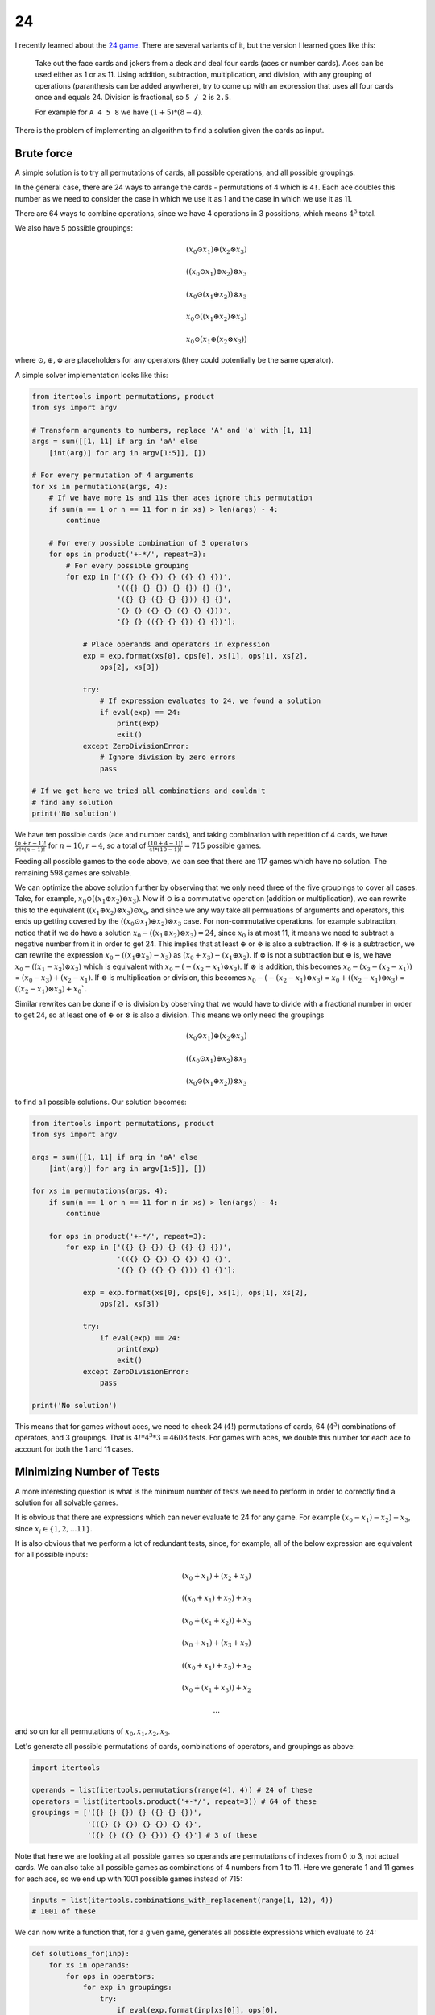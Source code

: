 24
==

I recently learned about the `24 game <https://en.wikipedia.org/wiki/24_Game>`_.
There are several variants of it, but the version I learned goes like this:

    Take out the face cards and jokers from a deck and deal four cards (aces or
    number cards). Aces can be used either as 1 or as 11. Using addition,
    subtraction, multiplication, and division, with any grouping of operations
    (paranthesis can be added anywhere), try to come up with an expression that
    uses all four cards once and equals 24. Division is fractional, so ``5 / 2``
    is ``2.5``.

    For example for ``A 4 5 8`` we have :math:`(1 + 5) * (8 - 4)`.

There is the problem of implementing an algorithm to find a solution given the
cards as input.

Brute force
-----------

A simple solution is to try all permutations of cards, all possible operations,
and all possible groupings.

In the general case, there are 24 ways to arrange the cards - permutations of 4
which is ``4!``. Each ace doubles this number as we need to consider the case in
which we use it as 1 and the case in which we use it as 11.

There are 64 ways to combine operations, since we have 4 operations in 3
possitions, which means :math:`4^3` total.

We also have 5 possible groupings:

.. math::

   (x_0 \odot x_1) \oplus (x_2 \otimes x_3)

   ((x_0 \odot x_1) \oplus x_2) \otimes x_3

   (x_0 \odot (x_1 \oplus x_2)) \otimes x_3

   x_0 \odot ((x_1 \oplus x_2) \otimes x_3)

   x_0 \odot (x_1 \oplus (x_2 \otimes x_3))

where :math:`\odot, \oplus, \otimes` are placeholders for any operators (they
could potentially be the same operator).

A simple solver implementation looks like this:

.. code-block:: python

    from itertools import permutations, product
    from sys import argv

    # Transform arguments to numbers, replace 'A' and 'a' with [1, 11]
    args = sum([[1, 11] if arg in 'aA' else
        [int(arg)] for arg in argv[1:5]], [])

    # For every permutation of 4 arguments
    for xs in permutations(args, 4):
        # If we have more 1s and 11s then aces ignore this permutation
        if sum(n == 1 or n == 11 for n in xs) > len(args) - 4:
            continue

        # For every possible combination of 3 operators
        for ops in product('+-*/', repeat=3):
            # For every possible grouping
            for exp in ['({} {} {}) {} ({} {} {})',
                        '(({} {} {}) {} {}) {} {}',
                        '({} {} ({} {} {})) {} {}',
                        '{} {} ({} {} ({} {} {}))',
                        '{} {} (({} {} {}) {} {})']:

                # Place operands and operators in expression
                exp = exp.format(xs[0], ops[0], xs[1], ops[1], xs[2],
                    ops[2], xs[3])

                try:
                    # If expression evaluates to 24, we found a solution
                    if eval(exp) == 24:
                        print(exp)
                        exit()
                except ZeroDivisionError:
                    # Ignore division by zero errors
                    pass

    # If we get here we tried all combinations and couldn't
    # find any solution
    print('No solution')

We have ten possible cards (ace and number cards), and taking combination with
repetition of 4 cards, we have :math:`\frac{(n + r - 1)!}{r! * (n - 1)!}` for
:math:`n = 10, r = 4`, so a total of :math:`\frac{(10 + 4 - 1)!}{4! * (10 - 1)!}
= 715` possible games.

Feeding all possible games to the code above, we can see that there are 117
games which have no solution. The remaining 598 games are solvable.

We can optimize the above solution further by observing that we only need three
of the five groupings to cover all cases. Take, for example,
:math:`x_0 \odot ((x_1 \oplus x_2) \otimes x_3)`. Now if :math:`\odot` is a
commutative operation (addition or multiplication), we can rewrite this to the
equivalent :math:`((x_1 \oplus x_2) \otimes x_3) \odot x_0`, and since we any
way take all permuations of arguments and operators, this ends up getting
covered by the :math:`((x_0 \odot x_1) \oplus x_2) \otimes x_3` case. For
non-commutative operations, for example subtraction, notice that if we do have
a solution :math:`x_0 - ((x_1 \oplus x_2) \otimes x_3) = 24`, since :math:`x_0`
is at most 11, it means we need to subtract a negative number from it in order
to get 24. This implies that at least :math:`\oplus` or :math:`\otimes` is also
a subtraction. If :math:`\otimes` is a subtraction, we can rewrite the
expression :math:`x_0 - ((x_1 \oplus x_2) - x_3)` as :math:`(x_0 + x_3) -
(x_1 \oplus x_2)`. If :math:`\otimes` is not a subtraction but :math:`\oplus`
is, we have :math:`x_0 - ((x_1 - x_2) \otimes x_3)` which is equivalent with
:math:`x_0 - (- (x_2 - x_1) \otimes x_3)`. If :math:`\otimes` is addition, this
becomes :math:`x_0 - (x_3 - (x_2 - x_1))` = :math:`(x_0 - x_3) + (x_2 - x_1)`.
If :math:`\otimes` is multiplication or division, this becomes :math:`x_0 - (-
(x_2 - x_1) \otimes x_3)` = :math:`x_0 + ((x_2 - x_1) \otimes x_3)` =
:math:`((x_2 - x_1) \otimes x_3) + x_0``.

Similar rewrites can be done if :math:`\odot` is division by observing that we
would have to divide with a fractional number in order to get 24, so at least
one of :math:`\oplus` or :math:`\otimes` is also a division. This means we only
need the groupings

.. math::

   (x_0 \odot x_1) \oplus (x_2 \otimes x_3)

   ((x_0 \odot x_1) \oplus x_2) \otimes x_3

   (x_0 \odot (x_1 \oplus x_2)) \otimes x_3

to find all possible solutions. Our solution becomes:

.. code-block:: python

    from itertools import permutations, product
    from sys import argv

    args = sum([[1, 11] if arg in 'aA' else
        [int(arg)] for arg in argv[1:5]], [])

    for xs in permutations(args, 4):
        if sum(n == 1 or n == 11 for n in xs) > len(args) - 4:
            continue

        for ops in product('+-*/', repeat=3):
            for exp in ['({} {} {}) {} ({} {} {})',
                        '(({} {} {}) {} {}) {} {}',
                        '({} {} ({} {} {})) {} {}']:

                exp = exp.format(xs[0], ops[0], xs[1], ops[1], xs[2],
                    ops[2], xs[3])

                try:
                    if eval(exp) == 24:
                        print(exp)
                        exit()
                except ZeroDivisionError:
                    pass

    print('No solution')

This means that for games without aces, we need to check 24 (:math:`4!`)
permutations of cards, 64 (:math:`4^3`) combinations of operators, and 3
groupings. That is :math:`4! * 4^3 * 3 = 4608` tests. For games with aces, we
double this number for each ace to account for both the 1 and 11 cases.

Minimizing Number of Tests
--------------------------

A more interesting question is what is the minimum number of tests we need to
perform in order to correctly find a solution for all solvable games.

It is obvious that there are expressions which can never evaluate to 24 for any
game. For example :math:`(x_0 - x_1) - x_2) - x_3`, since :math:`x_i \in \{1,
2, ... 11\}`.

It is also obvious that we perform a lot of redundant tests, since, for example,
all of the below expression are equivalent for all possible inputs:

.. math::

   (x_0 + x_1) + (x_2 + x_3)

   ((x_0 + x_1) + x_2) + x_3

   (x_0 + (x_1 + x_2)) + x_3

   (x_0 + x_1) + (x_3 + x_2)

   ((x_0 + x_1) + x_3) + x_2

   (x_0 + (x_1 + x_3)) + x_2

   ...

and so on for all permutations of :math:`x_0, x_1, x_2, x_3`.

Let's generate all possible permutations of cards, combinations of operators,
and groupings as above:

.. code-block:: python

    import itertools

    operands = list(itertools.permutations(range(4), 4)) # 24 of these
    operators = list(itertools.product('+-*/', repeat=3)) # 64 of these
    groupings = ['({} {} {}) {} ({} {} {})',
                 '(({} {} {}) {} {}) {} {}',
                 '({} {} ({} {} {})) {} {}'] # 3 of these

Note that here we are looking at all possible games so operands are permutations
of indexes from 0 to 3, not actual cards. We can also take all possible games as
combinations of 4 numbers from 1 to 11. Here we generate 1 and 11 games for each
ace, so we end up with 1001 possible games instead of 715:

.. code-block:: python

    inputs = list(itertools.combinations_with_replacement(range(1, 12), 4))
    # 1001 of these

We can now write a function that, for a given game, generates all possible
expressions which evaluate to 24:

.. code-block:: python

    def solutions_for(inp):
        for xs in operands:
            for ops in operators:
                for exp in groupings:
                    try:
                        if eval(exp.format(inp[xs[0]], ops[0],
                                inp[xs[1]], ops[1], inp[xs[2]],
                                ops[2], inp[xs[3]])) == 24:
                            yield exp.format(f'x{xs[0]}', ops[0],
                                f'x{xs[1]}', ops[1], f'x{xs[2]}',
                                ops[2], f'x{xs[3]}')
                    except ZeroDivisionError:
                        pass

This is very similar with the initial solution, except that we don't have to
worry about aces (we assume they are already converted to either 1 or 11), and
we use the permutations of indexes to determine the order of terms as input is
going to always be in increasing order (as generated by
``itertools.combinations_with_replacement``). So instead of placing ``inp[0],
op[0], inp[1], op[1], inp[2], op[2], inp[3]`` in the expression to be evaluated
as we did in the initial solution, since ``inp`` is fixed, we come up with
permutations of operands from ``operands``, so we are placing ``inp[xs[0]],
op[0], inp[xs[1]], op[1], inp[xs[2]], op[2], inp[xs[3]]`` in the expression
instead. We also return the expression replacing the operands with ``x0, x1, x2,
x3`` since we don't care about their particular values, rather the expression
we are using.

For example calling:

.. code-block:: python

    list(solutions_for([2, 4, 7, 8]))

yields

.. code-block:: text

    ['((x0 * x2) - x3) * x1', '(x1 * x2) - (x3 / x0)',
     '((x2 * x0) - x3) * x1', '((x2 / x0) * x3) - x1',
     '(x2 / (x0 / x3)) - x1', '(x2 * x1) - (x3 / x0)',
     '((x2 * x3) / x0) - x1', '(x2 * (x3 / x0)) - x1',
     '((x3 / x0) * x2) - x1', '(x3 / (x0 / x2)) - x1',
     '((x3 * x2) / x0) - x1', '(x3 * (x2 / x0)) - x1']

These are all possible expression which evaluate to 24 for the game ``2 4 7 8``.

We can compute the list of all expressions which evaluate to 24 for every
possible game:

.. code-block:: python

    results = []
    for inp in inputs:
        result = set(solutions_for(inp))

        # Only append the set of expressions to the list if
        # non-empty (if game has at least one solution)
        if result:
            results.append(result)

We can take the union of the sets in ``results`` and get the set of all
expressions that evaluate to 24 for at least one game:

.. code-block:: python

    expressions = set()
    for result in results:
        expressions = expressions.union(result)

The size of this set is 1809. We are guaranteed that for any possible game, no
other expression evaluates to 24 since we generated all possible solutions for
all possible games. Which means we can test just these 1809 expression for any
game and determine whether it is solvable or not, which is better than our
original 4608 (or more for games with aces).

Here we eliminated all expressions which never evaluate to 24, but we still have
all the redundant tests in our set of expressions. It is also possible to have
an expression :math:`E_0` which solves all games some expression :math:`E_1`
solves, plus some other games. In which case we wouldn't ever need to test using
:math:`E_1` since :math:`E_0` would still solve all games that :math:`E_1` would
solve.

More formally, ``expressions`` is our universe :math:`\mathcal{U}` of tests and
``results`` is a set of sets :math:`R = \{ R_0, R_1 ... R_n \}` where
:math:`R_i \subset \mathcal{U} \space \forall i \in \{ 0, 1 ... n \}`. We want
to find the smallest set :math:`H \subset \mathcal{U}` such that :math:`H \cap
R_i \neq \varnothing \space \forall i \in \{ 0, 1 ... n \}`.

The good news is that this is actually a well known problem called **the hitting
set problem** [#]_. The bad news is this problem is NP-hard. Even with clever
pruning, trying out combinations of expressions to find the smallest :math:`H`
has factorial complexity and even for small sets it quickly reaches astronomical
numbers.

Approximation
-------------

Since finding an optimal solution is too computationally expensive, we can at
least attempt to find a *good enough* solution.

The greedy algorithm which solves the hitting set problem works as follows:
build up the solution by selecting at each step the element which hits the
highest number of sets which were not hit so far.

.. code-block:: python

    # Start with an empty set
    min_expressions = set()

    # While we have unhit sets
    while results:
        min_expression, max_hitting = set(), 0

        # For each expression in our universe
        for expr in expressions:
            hitting = sum([1 for result in results if expr in result])
            if hitting > max_hitting:
                min_expression, max_hitting = expr, hitting

        # We found the expression hitting most unhit sets
        min_expressions.add(min_expression)

        # Remove hit sets from results
        results = [result for result in results if
            min_expression not in result]

Interestingly enough, since we are working with sets and hashing is randomized
in Python, I got different results across different runs of this algorithm. For
cases where there are multiple max hitting sets (sets intersecting the same
number of other sets), we non-deterministically select one, since iteration over
sets is based on the randomized key order. I got solutions ranging from 110 to
114 expressions. This gives us an upper bound of 110 - we must perform at most
110 tests to find a solution for a game.

We can use the above code to generate a set of expressions and dump it into a
source file, together with the code to test input:

.. code-block:: python

    from sys import argv

    expressions = [
        "(x3 + x1) * (x2 - x0)", "((x2 * x3) - x0) / x1",
        "(x3 + (x1 + x0)) * x2", "(x0 - x3) * (x1 - x2)",
        "(x1 * x0) + (x2 - x3)", "((x2 * x0) * x3) - x1",
        "(x3 + (x1 + x2)) + x0", "(x2 * x0) + (x3 - x1)",
        "((x0 / x1) * x2) * x3", "(x1 * (x3 - x2)) + x0",
        "((x3 + x2) - x0) + x1", "(x0 * x1) * (x3 - x2)",
        "(x1 * x0) - (x2 + x3)", "(x3 / x1) * (x2 + x0)",
        "((x2 + x1) + x3) * x0", "(x3 - x0) / (x1 / x2)",
        "(x3 + x1) * (x2 / x0)", "(x1 * x3) + (x0 * x2)",
        "((x3 * x1) + x2) + x0", "((x0 - x2) + x1) * x3",
        "((x3 / x0) + x2) * x1", "(x3 + (x2 * x1)) - x0",
        "(x1 * x3) - (x2 - x0)", "(x1 * (x3 - x0)) - x2",
        "((x2 + x1) * x3) / x0", "(x0 * x3) - (x1 + x2)",
        "(x1 + (x3 * x0)) * x2", "(x0 * (x2 + x3)) - x1",
        "(x1 * x3) - (x0 + x2)", "(x3 - (x2 / x1)) * x0",
        "(x0 - (x1 / x2)) * x3", "(x3 * x0) + (x2 - x1)",
        "((x3 / x0) + x1) + x2", "(x3 + (x1 * x2)) + x0",
        "(x0 + x2) * (x1 + x3)", "(x0 * (x3 - x1)) + x2",
        "((x0 + x3) * x1) * x2", "(x2 * (x0 + x3)) / x1",
        "(x2 - (x1 + x0)) * x3", "(x3 * x2) - (x0 / x1)",
        "((x0 + x3) * x1) + x2", "((x0 * x3) + x1) - x2",
        "(x2 + (x3 - x1)) * x0", "(x2 * (x0 + x1)) + x3",
        "((x2 + x3) * x0) + x1", "(x0 - (x3 / x2)) * x1",
        "((x0 + x2) - x3) * x1", "((x3 / x2) + x0) * x1",
        "(x1 / x0) + (x2 + x3)", "((x1 * x0) - x2) * x3",
        "((x0 + x1) + x2) * x3", "(x2 * (x3 - x1)) - x0",
        "((x2 * x1) - x0) * x3", "((x3 - x1) * x2) + x0",
        "(x3 / (x0 + x1)) * x2", "((x1 * x0) + x3) + x2",
        "(x3 + x0) * (x2 - x1)", "(x2 - x0) * (x3 - x1)",
        "((x3 / x0) * x2) + x1", "((x2 * x1) - x0) - x3",
        "(x0 + (x3 - x1)) * x2", "(x0 * x2) / (x3 - x1)",
        "((x3 * x2) - x1) / x0", "(x2 - (x0 / x3)) * x1",
        "(x3 - x2) * (x0 + x1)", "(x0 * x2) - (x3 + x1)",
        "((x2 - x0) * x3) + x1", "(x1 * (x3 - x0)) + x2",
        "(x1 * (x0 + x3)) - x2", "((x0 + x1) * x3) + x2",
        "((x1 - x2) + x3) * x0", "((x3 - x1) * x2) * x0",
        "((x2 + x1) - x3) * x0", "(x1 + (x3 / x2)) * x0",
        "(x2 / (x0 / x1)) + x3", "(x2 / (x3 - x0)) * x1",
        "(x3 * x1) - (x0 * x2)", "((x1 + x0) * x2) * x3",
        "(x1 - (x2 / x3)) * x0", "(x2 + (x3 * x0)) + x1",
        "((x2 * x3) + x1) / x0", "(x3 - x0) * (x2 + x1)",
        "(x1 * x3) + (x2 - x0)", "(x3 * (x2 - x0)) - x1",
        "(x0 + (x1 - x3)) * x2", "(x1 * (x3 - x2)) - x0",
        "(x0 + (x2 * x3)) - x1", "(x2 + x3) / (x0 / x1)",
        "(x0 * x3) / (x2 - x1)", "(x2 - (x3 / x0)) * x1",
        "(x0 - (x1 - x2)) * x3", "(x3 + x1) + (x2 * x0)",
        "((x3 - x1) - x0) * x2", "(x1 * (x2 - x0)) - x3",
        "(x2 + x0) * (x3 - x1)", "((x3 - x1) * x2) / x0",
        "((x1 * x3) - x2) * x0", "((x1 + x3) * x0) - x2",
        "((x3 - x2) + x0) * x1", "((x2 * x0) - x3) * x1",
        "(x2 * (x1 + x0)) - x3", "(x0 + (x1 / x2)) * x3",
        "((x2 - x1) * x3) + x0", "((x2 / x1) + x3) * x0",
        "(x1 * x0) - (x2 / x3)", "((x3 * x0) - x1) * x2",
        "((x2 - x0) * x1) + x3", "((x1 + x0) * x3) - x2",
        "(x1 * x0) / (x3 - x2)", "(x3 * (x1 - x0)) - x2"
    ]

    # Since we no longer try all permutations of cards, we
    # need to split inputs containing aces by replacing aces
    # with both 1 and 11
    def get_input(args):
        if 'A' not in args:
            return [args]

        idx = args.index('A')
        return get_input(args[:idx] + ['1'] + args[idx+1:]
            ) + get_input(args[:idx] + ['11'] + args[idx+1:])

    for args in get_input(argv[1:5]):
        # We also expect inputs to be in sorted order now
        args = sorted([int(arg) for arg in args])

        for exp in expressions:
            for i in range(4):
                # Replace x0 ... x3 with args[0] ... args[3]
                exp = exp.replace('x' + str(i), str(args[i]))
            try:
                if eval(exp) == 24:
                    print(exp)
                    return
            except ZeroDivisionError:
                pass

    print('No solution')

We can test this by ensuring that we still see 117 games without solution when
we try to solve all 715 games, which is indeed the case. We reduced the number
of tests we perform on a game from 4608 to 110.

----

.. [#] Wikipedia explains the `set cover problem <https://en.wikipedia.org/wiki/Set_cover_problem>`_
       which is equivalent to the hitting set problem (one can be converted to
       the other).

.. comments::
